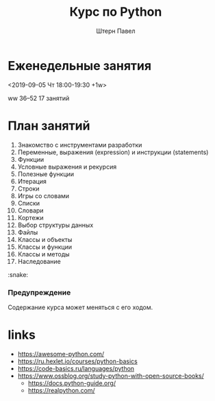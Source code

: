 #+TITLE: Курс по Python
#+AUTHOR: Штерн Павел
#+FILETAGS: :python:logos:teaching:
#+OPTIONS: toc:nil

#+LANGUAGE: Russian
#+LATEX_CLASS: custom
#+LATEX_CLASS_OPTIONS: [14pt, russian]
#+LATEX_COMPILER: xelatex
#+LATEX_HEADER_EXTRA: \usepackage[a4paper]{geometry}
#+LATEX_HEADER_EXTRA: \usepackage{babel}

#+HUGO_BASE_DIR: ./site/

* Еженедельные занятия
<2019-09-05 Чт 18:00-19:30 +1w>

ww 36--52
17 занятий
* План занятий 
  :PROPERTIES:
  :EXPORT_FILE_NAME: _index.md
  :EXPORT_HUGO_SECTION: ./
  :END:

1. Знакомство с инструментами разработки
2. Переменные, выражения (expression) и инструкции (statements)
3. Функции
4. Условные выражения и рекурсия
5. Полезные функции
6. Итерация
7. Строки
8. Игры со словами
9. Списки
10. Словари
11. Кортежи
12. Выбор структуры данных
13. Файлы
14. Классы и объекты
15. Классы и функции
16. Классы и методы
17. Наследование

:snake:

*** Предупреждение
Содержание курса может меняться с его ходом.

* links
- https://awesome-python.com/
- https://ru.hexlet.io/courses/python-basics
- https://code-basics.ru/languages/python
- https://www.ossblog.org/study-python-with-open-source-books/
  - https://docs.python-guide.org/
  - https://realpython.com/

